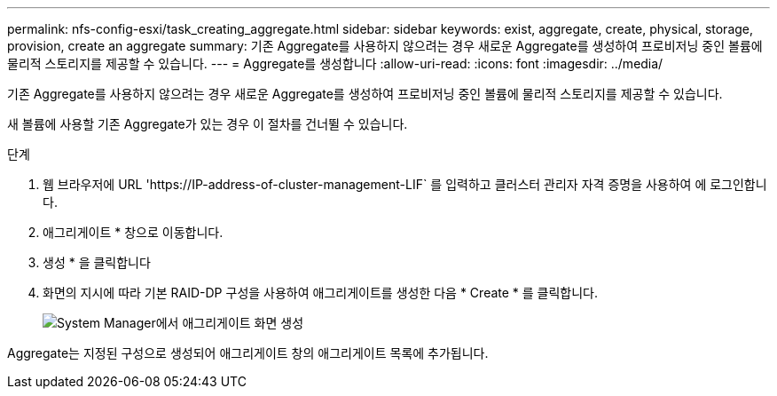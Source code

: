 ---
permalink: nfs-config-esxi/task_creating_aggregate.html 
sidebar: sidebar 
keywords: exist, aggregate, create, physical, storage, provision, create an aggregate 
summary: 기존 Aggregate를 사용하지 않으려는 경우 새로운 Aggregate를 생성하여 프로비저닝 중인 볼륨에 물리적 스토리지를 제공할 수 있습니다. 
---
= Aggregate를 생성합니다
:allow-uri-read: 
:icons: font
:imagesdir: ../media/


[role="lead"]
기존 Aggregate를 사용하지 않으려는 경우 새로운 Aggregate를 생성하여 프로비저닝 중인 볼륨에 물리적 스토리지를 제공할 수 있습니다.

새 볼륨에 사용할 기존 Aggregate가 있는 경우 이 절차를 건너뛸 수 있습니다.

.단계
. 웹 브라우저에 URL '+https://IP-address-of-cluster-management-LIF+` 를 입력하고 클러스터 관리자 자격 증명을 사용하여 에 로그인합니다.
. 애그리게이트 * 창으로 이동합니다.
. 생성 * 을 클릭합니다
. 화면의 지시에 따라 기본 RAID-DP 구성을 사용하여 애그리게이트를 생성한 다음 * Create * 를 클릭합니다.
+
image::../media/aggregate_creation_nfs_esxi.gif[System Manager에서 애그리게이트 화면 생성]



Aggregate는 지정된 구성으로 생성되어 애그리게이트 창의 애그리게이트 목록에 추가됩니다.
